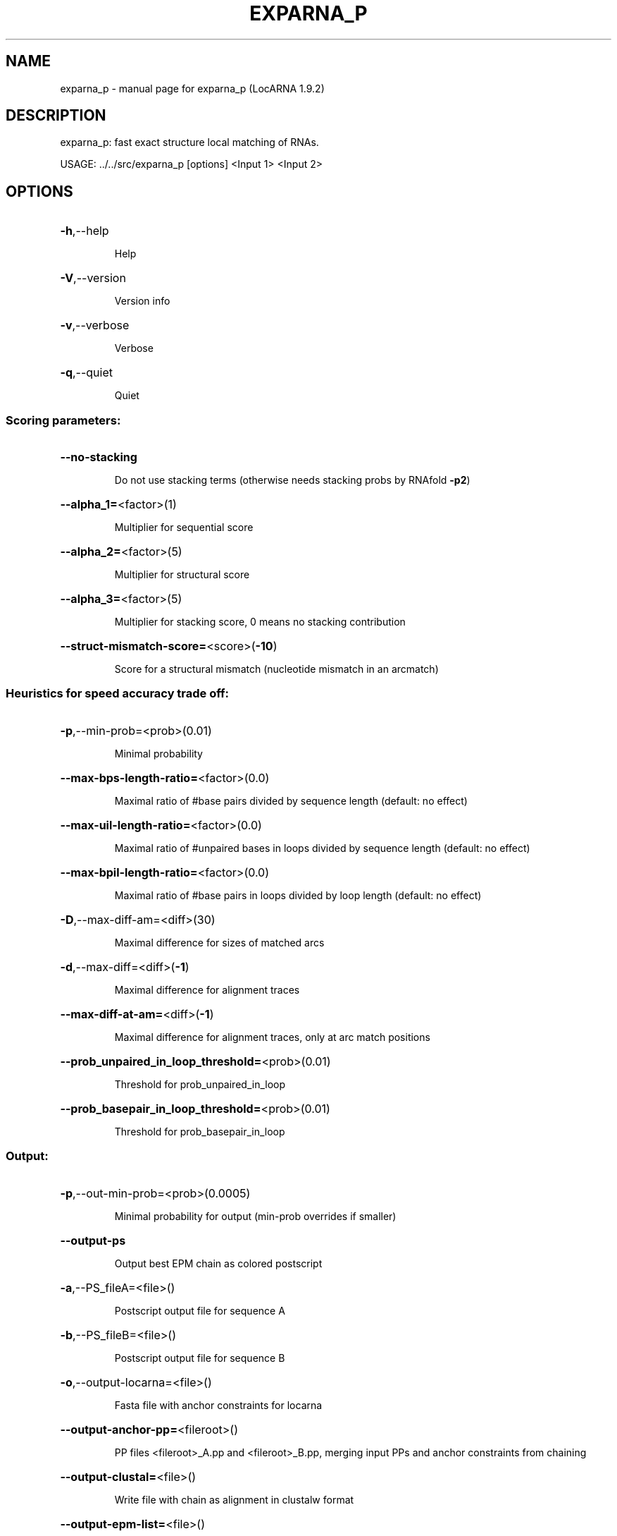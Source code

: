 .\" DO NOT MODIFY THIS FILE!  It was generated by help2man 1.40.4.
.TH EXPARNA_P "1" "July 2017" "exparna_p (LocARNA 1.9.2)" "User Commands"
.SH NAME
exparna_p \- manual page for exparna_p (LocARNA 1.9.2)
.SH DESCRIPTION
exparna_p: fast exact structure local matching of RNAs.
.PP
USAGE: ../../src/exparna_p [options] <Input 1> <Input 2>
.SH OPTIONS
.HP
\fB\-h\fR,\-\-help
.IP
Help
.HP
\fB\-V\fR,\-\-version
.IP
Version info
.HP
\fB\-v\fR,\-\-verbose
.IP
Verbose
.HP
\fB\-q\fR,\-\-quiet
.IP
Quiet
.SS "Scoring parameters:"
.HP
\fB\-\-no\-stacking\fR
.IP
Do not use stacking terms (otherwise needs stacking probs by RNAfold \fB\-p2\fR)
.HP
\fB\-\-alpha_1=\fR<factor>(1)
.IP
Multiplier for sequential score
.HP
\fB\-\-alpha_2=\fR<factor>(5)
.IP
Multiplier for structural score
.HP
\fB\-\-alpha_3=\fR<factor>(5)
.IP
Multiplier for stacking score, 0 means no stacking contribution
.HP
\fB\-\-struct\-mismatch\-score=\fR<score>(\fB\-10\fR)
.IP
Score for a structural mismatch (nucleotide mismatch in an arcmatch)
.SS "Heuristics for speed accuracy trade off:"
.HP
\fB\-p\fR,\-\-min\-prob=<prob>(0.01)
.IP
Minimal probability
.HP
\fB\-\-max\-bps\-length\-ratio=\fR<factor>(0.0)
.IP
Maximal ratio of #base pairs divided by sequence length (default: no
effect)
.HP
\fB\-\-max\-uil\-length\-ratio=\fR<factor>(0.0)
.IP
Maximal ratio of #unpaired bases in loops divided by sequence length
(default: no effect)
.HP
\fB\-\-max\-bpil\-length\-ratio=\fR<factor>(0.0)
.IP
Maximal ratio of #base pairs in loops divided by loop length (default: no
effect)
.HP
\fB\-D\fR,\-\-max\-diff\-am=<diff>(30)
.IP
Maximal difference for sizes of matched arcs
.HP
\fB\-d\fR,\-\-max\-diff=<diff>(\fB\-1\fR)
.IP
Maximal difference for alignment traces
.HP
\fB\-\-max\-diff\-at\-am=\fR<diff>(\fB\-1\fR)
.IP
Maximal difference for alignment traces, only at arc match positions
.HP
\fB\-\-prob_unpaired_in_loop_threshold=\fR<prob>(0.01)
.IP
Threshold for prob_unpaired_in_loop
.HP
\fB\-\-prob_basepair_in_loop_threshold=\fR<prob>(0.01)
.IP
Threshold for prob_basepair_in_loop
.SS "Output:"
.HP
\fB\-p\fR,\-\-out\-min\-prob=<prob>(0.0005)
.IP
Minimal probability for output (min\-prob overrides if smaller)
.HP
\fB\-\-output\-ps\fR
.IP
Output best EPM chain as colored postscript
.HP
\fB\-a\fR,\-\-PS_fileA=<file>()
.IP
Postscript output file for sequence A
.HP
\fB\-b\fR,\-\-PS_fileB=<file>()
.IP
Postscript output file for sequence B
.HP
\fB\-o\fR,\-\-output\-locarna=<file>()
.IP
Fasta file with anchor constraints for locarna
.HP
\fB\-\-output\-anchor\-pp=\fR<fileroot>()
.IP
PP files <fileroot>_A.pp and <fileroot>_B.pp, merging input PPs and
anchor constraints from chaining
.HP
\fB\-\-output\-clustal=\fR<file>()
.IP
Write file with chain as alignment in clustalw format
.HP
\fB\-\-output\-epm\-list=\fR<file>()
.IP
A list of all found epms
.HP
\fB\-\-output\-chained\-epm\-list=\fR<file>()
.IP
A list of all EPMs that are present in the chain
.HP
\fB\-\-inexact\-struct\-match\fR
.IP
Allow inexact structure matches
.HP
\fB\-\-add\-filter\fR
.IP
Apply an additional filter to enumerate only EPMs that are maximally
extended (only inexact)
.HP
\fB\-\-no\-chaining\fR
.IP
Do not use the chaining algorithm to find best overall chain
.SS "Suboptimal traceback:"
.HP
\fB\-\-subopt\fR
.IP
Use the suboptimal traceback
.HP
\fB\-\-diff\-to\-opt\-score=\fR<threshold>(\fB\-1\fR)
.IP
Threshold for suboptimal traceback
.HP
\fB\-\-min\-score=\fR<score>(90)
.IP
Minimal score of a traced EPM
.HP
\fB\-\-number\-of\-EPMs=\fR<threshold>(100)
.IP
Maximal number of EPMs for the suboptimal traceback
.SS "Constraints:"
.HP
\fB\-\-noLP\fR
.IP
use \fB\-\-noLP\fR option for folding
.HP
\fB\-\-maxBPspan=\fR<span>(\fB\-1\fR)
.IP
Limit maximum base pair span (default=off)
.HP
\fB\-\-relaxed\-anchors\fR
.IP
Relax anchor constraints (default=off)
.SS "Miscellaneous:"
.HP
\fB\-\-stopwatch\fR
.IP
Print run time information.
.SS "Input files:"
.IP
The two input files <Input 1> and <Input 2> specify the input sequences in
various, automatically detected formats. Accepted formats are: Fasta,
Clustal, Stockholm LocARNA PP, ViennaRNA postscript dotplot. Unless in\-loop
.IP
probabilities are provided (only possible in LocARNA PP),
.TP
base pair
probabilities are computed by partition function folding.
.IP
Clustal, Stockholm, and PP input can contain constraints.
.SH EXAMPLES

Essentially exparna_p is called in the same way as locarna and the
other pairwise alignemnt tools of the package. Please refer to their
documentation. Note that exparna is usually called with single
sequences rather than alignments.
.SH ">DESCRIPTION"

exparna_p performs pairwise matching and folding, i.e. it determines
exactly matching local favourable sub-structures that can be
simulataneously formed in the input RNAs.

.SS Input

.PP
Input consists of two sequences or alignments, which are specified in
fasta, clustal, stockholm, or LocARNA pp format.

Optionally, one can specify structure and anchor constraints in these
input files.

.SS Output

.PP
The program enumerates exactly matching local substructures (exact
pattern matches = EPMs) and optionally chains them. It returns lists
of chained and unchained matches, visualizations of the results and
anchor constraints for alignment.
.SH AVAILABILITY

The latest LocARNA package release is available online at
  
    http://www.bioinf.uni-freiburg.de/Software/LocARNA/

and at Github https://github.com/s-will/LocARNA
.SH "COPYING (LICENSE)"

Copyright 2005- Christina Otto, Sebastian Will

The LocARNA package is released under GNU Public License v3.0
.SH REFERENCES

Christina Otto, Mathias Mohl, Steffen Heyne, Mika Amit, Gad M. Landau,
Rolf Backofen, and Sebastian Will.  ExpaRNA-P: simultaneous exact
pattern matching and folding of RNAs. BMC Bioinformatics, 15:404,
2014. DOI: 10.1186/s12859-014-0404-0
.SH AUTHOR

This man page is written and maintained by Sebastian Will it is part
of the LocARNA package.

The exparna_p tool and the library classes for strong ensemble-based
sparsification were written by Christina Otto.
.SH "REPORTING BUGS"
Report bugs to <schmiedc (at) informatik.uni\-freiburg.de>.
.SH "SEE ALSO"

The LocARNA PP 2.0 format is described online at
  
  http://www.bioinf.uni-freiburg.de/Software/LocARNA/PP/
